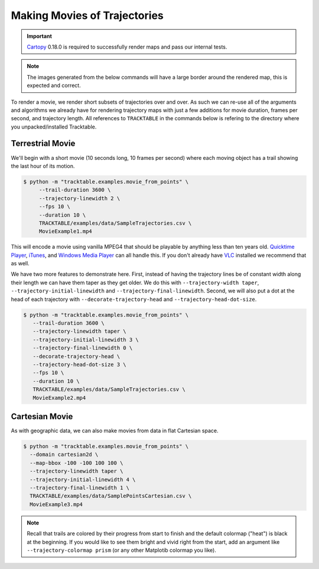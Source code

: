 .. _Tracktable_Movie_Example:

=============================
Making Movies of Trajectories
=============================

.. important:: `Cartopy <https://scitools.org.uk/cartopy/docs/latest/>`_ 0.18.0
   is required to successfully render maps and pass our internal tests.

.. note:: The images generated from the below commands will have a
   large border around the rendered map, this is expected and correct.

To render a movie, we render short subsets of trajectories over and
over. As such we can re-use all of the arguments and algorithms we
already have for rendering trajectory maps with just a few additions
for movie duration, frames per second, and trajectory length. All
references to ``TRACKTABLE`` in the commands below is refering to the
directory where you unpacked/installed Tracktable.


Terrestrial Movie
^^^^^^^^^^^^^^^^^

We'll begin with a short movie (10 seconds long, 10 frames per second)
where each moving object has a trail showing the last hour of its
motion.

.. code-block:: console

   $ python -m "tracktable.examples.movie_from_points" \
        --trail-duration 3600 \
        --trajectory-linewidth 2 \
        --fps 10 \
        --duration 10 \
        TRACKTABLE/examples/data/SampleTrajectories.csv \
        MovieExample1.mp4

This will encode a movie using vanilla MPEG4 that should be playable by
anything less than ten years old. `Quicktime Player
<http://www.apple.com/quicktime/download/>`_, `iTunes <http://www.apple.com/itunes>`_,
and `Windows Media Player <http://windows.microsoft.com/en-us/windows/download-windows-media-player>`_
can all handle this. If you don't already have `VLC <http://www.videolan.org>`_ installed we recommend that as well.

We have two more features to demonstrate here. First, instead of having the trajectory
lines be of constant width along their length we can have them taper as they get older.
We do this with ``--trajectory-width taper``, ``--trajectory-initial-linewidth`` and ``--trajectory-final-linewidth``.
Second, we will also put a dot at the head of each trajectory with ``--decorate-trajectory-head`` and ``--trajectory-head-dot-size``.

.. code-block:: console

   $ python -m "tracktable.examples.movie_from_points" \
      --trail-duration 3600 \
      --trajectory-linewidth taper \
      --trajectory-initial-linewidth 3 \
      --trajectory-final-linewidth 0 \
      --decorate-trajectory-head \
      --trajectory-head-dot-size 3 \
      --fps 10 \
      --duration 10 \
      TRACKTABLE/examples/data/SampleTrajectories.csv \
      MovieExample2.mp4


Cartesian Movie
^^^^^^^^^^^^^^^

As with geographic data, we can also make movies from data in flat Cartesian space.

.. code-block:: console

    $ python -m "tracktable.examples.movie_from_points" \
      --domain cartesian2d \
      --map-bbox -100 -100 100 100 \
      --trajectory-linewidth taper \
      --trajectory-initial-linewidth 4 \
      --trajectory-final-linewidth 1 \
      TRACKTABLE/examples/data/SamplePointsCartesian.csv \
      MovieExample3.mp4

.. note:: Recall that trails are colored by their progress
   from start to finish and the default colormap ("heat") is black at the
   beginning. If you would like to see them bright and vivid right from
   the start, add an argument like ``--trajectory-colormap prism`` (or
   any other Matplotib colormap you like).
